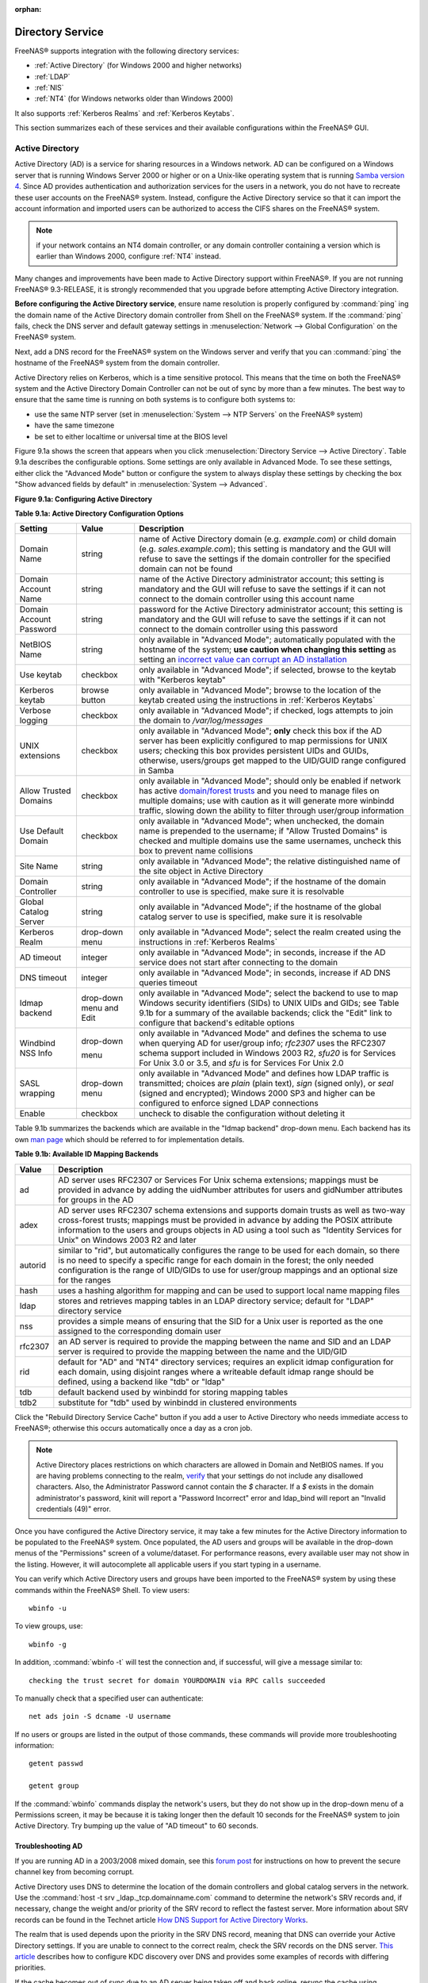 :orphan:

.. _Directory Service:

Directory Service
=================

FreeNAS® supports integration with the following directory services:

* :ref:`Active Directory` (for Windows 2000 and higher networks)

* :ref:`LDAP`

* :ref:`NIS`

* :ref:`NT4` (for Windows networks older than Windows 2000)

It also supports :ref:`Kerberos Realms` and :ref:`Kerberos Keytabs`.

This section summarizes each of these services and their available configurations within the FreeNAS® GUI.

.. _Active Directory:

Active Directory
----------------

Active Directory (AD) is a service for sharing resources in a Windows network. AD can be configured on a Windows server that is running Windows Server 2000 or
higher or on a Unix-like operating system that is running
`Samba version 4 <http://wiki.samba.org/index.php/Samba4/HOWTO#Step_4:_Provision_Samba4>`_. Since AD provides authentication and authorization services for
the users in a network, you do not have to recreate these user accounts on the FreeNAS® system. Instead, configure the Active Directory service so that it
can import the account information and imported users can be authorized to access the CIFS shares on the FreeNAS® system.

.. note:: if your network contains an NT4 domain controller, or any domain controller containing a version which is earlier than Windows 2000, configure
   :ref:`NT4` instead.

Many changes and improvements have been made to Active Directory support within FreeNAS®. If you are not running FreeNAS® 9.3-RELEASE, it is strongly
recommended that you upgrade before attempting Active Directory integration.

**Before configuring the Active Directory service**, ensure name resolution is properly configured by
:command:`ping` ing the domain name of the Active Directory domain controller from Shell on the FreeNAS® system. If the
:command:`ping` fails, check the DNS server and default gateway settings in
:menuselection:`Network --> Global Configuration` on the FreeNAS® system.

Next, add a DNS record for the FreeNAS® system on the Windows server and verify that you can :command:`ping` the hostname of the FreeNAS® system from the
domain controller.

Active Directory relies on Kerberos, which is a time sensitive protocol. This means that the time on both the FreeNAS® system and the Active Directory Domain
Controller can not be out of sync by more than a few minutes. The best way to ensure that the same time is running on both systems is to configure both
systems to:

* use the same NTP server (set in :menuselection:`System --> NTP Servers` on the FreeNAS® system)

* have the same timezone

* be set to either localtime or universal time at the BIOS level

Figure 9.1a shows the screen that appears when you click :menuselection:`Directory Service --> Active Directory`. Table 9.1a describes the configurable
options. Some settings are only available in Advanced Mode. To see these settings, either click the "Advanced Mode" button or configure the system to always
display these settings by checking the box "Show advanced fields by default" in :menuselection:`System --> Advanced`.

**Figure 9.1a: Configuring Active Directory**

|ad1.png|

.. |ad1.png| image:: images/ad1.png
    :width: 4.5in
    :height: 2.3in

**Table 9.1a: Active Directory Configuration Options**

+--------------------------+---------------+--------------------------------------------------------------------------------------------------------------------------------------------+
| **Setting**              | **Value**     | **Description**                                                                                                                            |
|                          |               |                                                                                                                                            |
+==========================+===============+============================================================================================================================================+
| Domain Name              | string        | name of Active Directory domain (e.g. *example.com*) or child domain (e.g.                                                                 |
|                          |               | *sales.example.com*); this setting is mandatory and the GUI will refuse to save the settings if the domain controller for the specified    |
|                          |               | domain can not be found                                                                                                                    |
|                          |               |                                                                                                                                            |
+--------------------------+---------------+--------------------------------------------------------------------------------------------------------------------------------------------+
| Domain Account Name      | string        | name of the Active Directory administrator account; this setting is mandatory and the GUI will refuse to save the settings if it can not   |
|                          |               | connect to the domain controller using this account name                                                                                   |
|                          |               |                                                                                                                                            |
+--------------------------+---------------+--------------------------------------------------------------------------------------------------------------------------------------------+
| Domain Account Password  | string        | password for the Active Directory administrator account; this setting is mandatory and the GUI will refuse to save the settings if it can  |
|                          |               | not connect to the domain controller using this password                                                                                   |
|                          |               |                                                                                                                                            |
+--------------------------+---------------+--------------------------------------------------------------------------------------------------------------------------------------------+
| NetBIOS Name             | string        | only available in "Advanced Mode"; automatically populated with the hostname of the system; **use caution when changing this setting**     |
|                          |               | as setting an                                                                                                                              |
|                          |               | `incorrect value can corrupt an AD installation <http://forums.freenas.org/threads/before-you-setup-ad-authentication-please-read.2447/>`_ |
|                          |               |                                                                                                                                            |
+--------------------------+---------------+--------------------------------------------------------------------------------------------------------------------------------------------+
| Use keytab               | checkbox      | only available in "Advanced Mode"; if selected, browse to the keytab with "Kerberos keytab"                                                |
|                          |               |                                                                                                                                            |
+--------------------------+---------------+--------------------------------------------------------------------------------------------------------------------------------------------+
| Kerberos keytab          | browse button | only available in "Advanced Mode"; browse to the location of the keytab created using the instructions in :ref:`Kerberos Keytabs`          |
|                          |               |                                                                                                                                            |
+--------------------------+---------------+--------------------------------------------------------------------------------------------------------------------------------------------+
| Verbose logging          | checkbox      | only available in "Advanced Mode"; if checked, logs attempts to join the domain to */var/log/messages*                                     |
|                          |               |                                                                                                                                            |
+--------------------------+---------------+--------------------------------------------------------------------------------------------------------------------------------------------+
| UNIX extensions          | checkbox      | only available in "Advanced Mode"; **only** check this box if the AD server has been explicitly configured to map                          |
|                          |               | permissions for UNIX users; checking this box provides persistent UIDs and GUIDs, otherwise, users/groups get                              |
|                          |               | mapped to the UID/GUID range configured in Samba                                                                                           |
|                          |               |                                                                                                                                            |
+--------------------------+---------------+--------------------------------------------------------------------------------------------------------------------------------------------+
| Allow Trusted Domains    | checkbox      | only available in "Advanced Mode"; should only be enabled if network has active                                                            |
|                          |               | `domain/forest trusts <http://technet.microsoft.com/en-us/library/cc757352%28WS.10%29.aspx>`_                                              |
|                          |               | and you need to manage files on multiple domains; use with caution as it will generate more winbindd traffic,                              |
|                          |               | slowing down the ability to filter through user/group information                                                                          |
|                          |               |                                                                                                                                            |
+--------------------------+---------------+--------------------------------------------------------------------------------------------------------------------------------------------+
| Use Default Domain       | checkbox      | only available in "Advanced Mode"; when unchecked, the domain name is prepended to the username; if                                        |
|                          |               | "Allow Trusted Domains" is checked and multiple domains use the same usernames, uncheck this box to prevent name                           |
|                          |               | collisions                                                                                                                                 |
|                          |               |                                                                                                                                            |
+--------------------------+---------------+--------------------------------------------------------------------------------------------------------------------------------------------+
| Site Name                | string        | only available in "Advanced Mode"; the relative distinguished name of the site object in Active Directory                                  |
|                          |               |                                                                                                                                            |
+--------------------------+---------------+--------------------------------------------------------------------------------------------------------------------------------------------+
| Domain Controller        | string        | only available in "Advanced Mode"; if the hostname of the domain controller to use is specified, make sure it is resolvable                |
|                          |               |                                                                                                                                            |
+--------------------------+---------------+--------------------------------------------------------------------------------------------------------------------------------------------+
| Global Catalog Server    | string        | only available in "Advanced Mode"; if the hostname of the global catalog server to use is specified, make sure it is resolvable            |
|                          |               |                                                                                                                                            |
+--------------------------+---------------+--------------------------------------------------------------------------------------------------------------------------------------------+
| Kerberos Realm           | drop-down     | only available in "Advanced Mode";  select the realm created using the instructions in :ref:`Kerberos Realms`                              |
|                          | menu          |                                                                                                                                            |
+--------------------------+---------------+--------------------------------------------------------------------------------------------------------------------------------------------+
| AD timeout               | integer       | only available in "Advanced Mode"; in seconds, increase if the AD service does not start after connecting to the                           |
|                          |               | domain                                                                                                                                     |
|                          |               |                                                                                                                                            |
+--------------------------+---------------+--------------------------------------------------------------------------------------------------------------------------------------------+
| DNS timeout              | integer       | only available in "Advanced Mode"; in seconds, increase if AD DNS queries timeout                                                          |
|                          |               |                                                                                                                                            |
+--------------------------+---------------+--------------------------------------------------------------------------------------------------------------------------------------------+
| Idmap backend            | drop-down     | only available in "Advanced Mode"; select the backend to use to map Windows security identifiers (SIDs) to UNIX UIDs and GIDs; see Table   |
|                          | menu and Edit | 9.1b for a summary of the available backends; click the "Edit" link to configure that backend's editable options                           |
|                          |               |                                                                                                                                            |
+--------------------------+---------------+--------------------------------------------------------------------------------------------------------------------------------------------+
| Windbind NSS Info        | drop-down     | only available in "Advanced Mode" and defines the schema to use when querying AD for user/group info; *rfc2307* uses the RFC2307 schema    |
|                          |               | support included in Windows 2003 R2, *sfu20* is for Services For Unix 3.0 or 3.5, and                                                      |
|                          |               | *sfu* is for Services For Unix 2.0                                                                                                         |
|                          | menu          |                                                                                                                                            |
|                          |               |                                                                                                                                            |
+--------------------------+---------------+--------------------------------------------------------------------------------------------------------------------------------------------+
| SASL wrapping            | drop-down     | only available in "Advanced Mode" and defines how LDAP traffic is transmitted; choices are *plain* (plain text),                           |
|                          | menu          | *sign* (signed only),                                                                                                                      |
|                          |               | or *seal* (signed and encrypted); Windows 2000 SP3 and higher can be configured to enforce signed LDAP connections                         |
|                          |               |                                                                                                                                            |
+--------------------------+---------------+--------------------------------------------------------------------------------------------------------------------------------------------+
| Enable                   | checkbox      | uncheck to disable the configuration without deleting it                                                                                   |
|                          |               |                                                                                                                                            |
+--------------------------+---------------+--------------------------------------------------------------------------------------------------------------------------------------------+

Table 9.1b summarizes the backends which are available in the "Idmap backend" drop-down menu. Each backend has its own
`man page <https://www.samba.org/samba/docs/man/manpages/>`_ which should be referred to for implementation details.

**Table 9.1b: Available ID Mapping Backends**

+----------------+------------------------------------------------------------------------------------------------------------------------------------------+
| **Value**      | **Description**                                                                                                                          |
|                |                                                                                                                                          |
+================+==========================================================================================================================================+
| ad             | AD server uses RFC2307 or Services For Unix schema extensions; mappings must be provided in advance by adding the uidNumber attributes   |
|                | for users and gidNumber attributes for groups in the AD                                                                                  |
|                |                                                                                                                                          |
+----------------+------------------------------------------------------------------------------------------------------------------------------------------+
| adex           | AD server uses RFC2307 schema extensions and supports domain trusts as well as two-way cross-forest trusts; mappings must be provided in |
|                | advance by adding the POSIX attribute information to the users and groups objects in AD using a tool such as "Identity Services for      |
|                | Unix" on Windows 2003 R2 and later                                                                                                       |
|                |                                                                                                                                          |
+----------------+------------------------------------------------------------------------------------------------------------------------------------------+
| autorid        | similar to "rid", but automatically configures the range to be used for each domain, so there is no need to specify a specific range for |
|                | each domain in the forest; the only needed configuration is the range of UID/GIDs to use for user/group mappings and an optional size    |
|                | for the ranges                                                                                                                           |
|                |                                                                                                                                          |
+----------------+------------------------------------------------------------------------------------------------------------------------------------------+
| hash           | uses a hashing algorithm for mapping and can be used to support local name mapping files                                                 |
|                |                                                                                                                                          |
+----------------+------------------------------------------------------------------------------------------------------------------------------------------+
| ldap           | stores and retrieves mapping tables in an LDAP directory service; default for "LDAP" directory service                                   |
|                |                                                                                                                                          |
+----------------+------------------------------------------------------------------------------------------------------------------------------------------+
| nss            | provides a simple means of ensuring that the SID for a Unix user is reported as the one assigned to the corresponding domain user        |
|                |                                                                                                                                          |
+----------------+------------------------------------------------------------------------------------------------------------------------------------------+
| rfc2307        | an AD server is required to provide the mapping between the name and SID and an LDAP server is required to provide the mapping between   |
|                | the name and the UID/GID                                                                                                                 |
|                |                                                                                                                                          |
+----------------+------------------------------------------------------------------------------------------------------------------------------------------+
| rid            | default for "AD" and "NT4" directory services; requires an explicit idmap configuration for each domain, using disjoint ranges where a   |
|                | writeable default idmap range should be defined, using a backend like "tdb" or "ldap"                                                    |
|                |                                                                                                                                          |
+----------------+------------------------------------------------------------------------------------------------------------------------------------------+
| tdb            | default backend used by winbindd for storing mapping tables                                                                              |
|                |                                                                                                                                          |
+----------------+------------------------------------------------------------------------------------------------------------------------------------------+
| tdb2           | substitute for "tdb" used by winbindd in clustered environments                                                                          |
|                |                                                                                                                                          |
+----------------+------------------------------------------------------------------------------------------------------------------------------------------+

Click the "Rebuild Directory Service Cache" button if you add a user to Active Directory who needs immediate access to FreeNAS®; otherwise this occurs
automatically once a day as a cron job.

.. note:: Active Directory places restrictions on which characters are allowed in Domain and NetBIOS names. If you are having problems connecting to the
   realm,
   `verify <http://support.microsoft.com/kb/909264>`_
   that your settings do not include any disallowed characters. Also, the Administrator Password cannot contain the *$* character. If a
   *$* exists in the domain administrator's password, kinit will report a "Password Incorrect" error and ldap_bind will report an "Invalid credentials
   (49)" error.

Once you have configured the Active Directory service, it may take a few minutes for the Active Directory information to be populated to the FreeNAS® system.
Once populated, the AD users and groups will be available in the drop-down menus of the "Permissions" screen of a volume/dataset. For performance reasons,
every available user may not show in the listing. However, it will autocomplete all applicable users if you start typing in a username.

You can verify which Active Directory users and groups have been imported to the FreeNAS® system by using these commands within the FreeNAS® Shell. To view
users::

 wbinfo -u

To view groups, use::

 wbinfo -g

In addition, :command:`wbinfo -t` will test the connection and, if successful, will give a message similar to::

 checking the trust secret for domain YOURDOMAIN via RPC calls succeeded

To manually check that a specified user can authenticate::

 net ads join -S dcname -U username

If no users or groups are listed in the output of those commands, these commands will provide more troubleshooting information::

 getent passwd

 getent group
 
If the :command:`wbinfo` commands display the network's users, but they do not show up in the drop-down menu of a Permissions screen, it may be because it is
taking longer then the default 10 seconds for the FreeNAS® system to join Active Directory. Try bumping up the value of "AD timeout" to 60 seconds.

.. _Troubleshooting AD:

Troubleshooting AD
~~~~~~~~~~~~~~~~~~

If you are running AD in a 2003/2008 mixed domain, see this
`forum post <http://forums.freenas.org/showthread.php?1931-2008R2-2003-mixed-domain>`_
for instructions on how to prevent the secure channel key from becoming corrupt.

Active Directory uses DNS to determine the location of the domain controllers and global catalog servers in the network. Use the
:command:`host -t srv _ldap._tcp.domainname.com` command to determine the network's SRV records and, if necessary, change the weight and/or priority of the
SRV record to reflect the fastest server. More information about SRV records can be found in the Technet article
`How DNS  <http://technet.microsoft.com/en-us/library/cc759550%28WS.10%29.aspx>`_
`Support for Active Directory Works <http://technet.microsoft.com/en-us/library/cc759550%28WS.10%29.aspx>`_.

The realm that is used depends upon the priority in the SRV DNS record, meaning that DNS can override your Active Directory settings. If you are unable to
connect to the correct realm, check the SRV records on the DNS server.
`This article <http://www.informit.com/guides/content.aspx?g=security&seqNum=37&rll=1>`_
describes how to configure KDC discovery over DNS and provides some examples of records with differing priorities.

If the cache becomes out of sync due to an AD server being taken off and back online, resync the cache using
:menuselection:`System --> Advanced --> Rebuild LDAP/AD Cache`.

An expired password for the administrator account will cause kinit to fail, so ensure that the password is still valid. Also, double-check that the password
on the AD account being used does not include any spaces or special symbols, and is not unusually long. 

Try creating a Computer entry on the Windows server's OU. When creating this entry, enter the FreeNAS® hostname in the "name" field. Make sure that it is
under 15 characters and that it is the same name as the one set in the "Hostname" field in :menuselection:`Network --> Global Configuration` and the
"NetBIOS Name" in :menuselection:`Directory Service --> Active Directory` settings. Make sure the hostname of the domain controller is set in the "Domain
Controller" field of :menuselection:`Directory Service --> Active Directory`.

.. _LDAP:

LDAP
----

FreeNAS® includes an
`OpenLDAP <http://www.openldap.org/>`_
client for accessing information from an LDAP server. An LDAP server provides directory services for finding network resources such as users and their
associated permissions. Examples of LDAP servers include Microsoft Server (2000 and newer), Mac OS X Server, Novell eDirectory, and OpenLDAP running on a BSD
or Linux system. If an LDAP server is running on your network, you should configure the FreeNAS® LDAP service so that the network's users can authenticate to
the LDAP server and thus be provided authorized access to the data stored on the FreeNAS® system.

.. note:: LDAP authentication for CIFS shares will be disabled unless the LDAP directory has been configured for and populated with Samba attributes. The most
   popular script for performing this task is `smbldap-tools <http://download.gna.org/smbldap-tools/>`_ and instructions for using it can be found at
   `The Linux Samba-OpenLDAP Howto <http://download.gna.org/smbldap-tools/docs/samba-ldap-howto/#htoc29>`_.

Figure 9.2a shows the LDAP Configuration screen that is seen when you click :menuselection:`Directory Service --> LDAP`.

**Figure 9.2a: Configuring LDAP**

|ldap1.png|

.. |ldap1.png| image:: images/ldap1.png
    :width: 4.5in
    :height: 2.6in

Table 9.2a summarizes the available configuration options. Some settings are only available in Advanced Mode. To see these settings, either click the
"Advanced Mode" button or configure the system to always display these settings by checking the box "Show advanced fields by default" in
:menuselection:`System --> Advanced`.

If you are new to LDAP terminology, skim through the
`OpenLDAP Software 2.4 Administrator's Guide <http://www.openldap.org/doc/admin24/>`_.

**Table 9.2a: LDAP Configuration Options**

+-------------------------+----------------+----------------------------------------------------------------------------------------------------------------+
| **Setting**             | **Value**      | **Description**                                                                                                |
|                         |                |                                                                                                                |
+=========================+================+================================================================================================================+
| Hostname                | string         | hostname or IP address of LDAP server                                                                          |
|                         |                |                                                                                                                |
+-------------------------+----------------+----------------------------------------------------------------------------------------------------------------+
| Base DN                 | string         | top level of the LDAP directory tree to be used when searching for resources (e.g.                             |
|                         |                | *dc=test,dc=org*)                                                                                              |
|                         |                |                                                                                                                |
+-------------------------+----------------+----------------------------------------------------------------------------------------------------------------+
| Bind DN                 | string         | name of administrative account on LDAP server (e.g. *cn=Manager,dc=test,dc=org*)                               |
|                         |                |                                                                                                                |
+-------------------------+----------------+----------------------------------------------------------------------------------------------------------------+
| Bind password           | string         | password for "Root bind DN"                                                                                    |
|                         |                |                                                                                                                |
+-------------------------+----------------+----------------------------------------------------------------------------------------------------------------+
| Allow Anonymous         | checkbox       | only available in "Advanced Mode"; instructs LDAP server to not provide authentication and to allow            |
| Binding                 |                | read and write access to any client                                                                            |
|                         |                |                                                                                                                |
+-------------------------+----------------+----------------------------------------------------------------------------------------------------------------+
| User Suffix             | string         | only available in "Advanced Mode" and optional; can be added to name when user account added to LDAP           |
|                         |                | directory (e.g. dept. or company name)                                                                         |
|                         |                |                                                                                                                |
+-------------------------+----------------+----------------------------------------------------------------------------------------------------------------+
| Group Suffix            | string         | only available in "Advanced Mode" and optional; can be added to name when group added to LDAP                  |
|                         |                | directory (e.g. dept. or company name)                                                                         |
|                         |                |                                                                                                                |
+-------------------------+----------------+----------------------------------------------------------------------------------------------------------------+
| Password Suffix         | string         | only available in "Advanced Mode" and optional; can be added to password when password added to                |
|                         |                | LDAP directory                                                                                                 |
|                         |                |                                                                                                                |
+-------------------------+----------------+----------------------------------------------------------------------------------------------------------------+
| Machine Suffix          | string         | only available in "Advanced Mode" and optional; can be added to name when system added to LDAP                 |
|                         |                | directory (e.g. server, accounting)                                                                            |
|                         |                |                                                                                                                |
+-------------------------+----------------+----------------------------------------------------------------------------------------------------------------+
| SUDO Suffix             | string         | only available in "Advanced Mode"; use if LDAP-based users need superuser access                               |
|                         |                |                                                                                                                |
+-------------------------+----------------+----------------------------------------------------------------------------------------------------------------+
| Use default domain      | checkbox       | only available in "Advanced Mode"; when unchecked, the domain name is prepended to the username                |
|                         |                |                                                                                                                |
+-------------------------+----------------+----------------------------------------------------------------------------------------------------------------+
| Kerberos Realm          | drop-down menu | only available in "Advanced Mode";  select the realm created using the instructions in :ref:`Kerberos Realms`  |
|                         |                |                                                                                                                |
+-------------------------+----------------+----------------------------------------------------------------------------------------------------------------+
| Kerberos Keytab         | drop-down menu | only available in "Advanced Mode";  browse to the location of the keytab created using the instructions in     |
|                         |                | :ref:`Kerberos Keytabs`                                                                                        |
|                         |                |                                                                                                                |
+-------------------------+----------------+----------------------------------------------------------------------------------------------------------------+
| Encryption Mode         | drop-down menu | only available in "Advanced Mode"; choices are *Off*,                                                          |
|                         |                | *SSL*, or                                                                                                      |
|                         |                | *TLS*                                                                                                          |
|                         |                |                                                                                                                |
+-------------------------+----------------+----------------------------------------------------------------------------------------------------------------+
| Certificate             | browse button  | only available in "Advanced Mode"; browse to the location of the certificate of the LDAP server if             |
|                         |                | SSL connections are used                                                                                       |
|                         |                |                                                                                                                |
+-------------------------+----------------+----------------------------------------------------------------------------------------------------------------+
| Idmap backend           | drop-down menu | only available in "Advanced Mode";  select the backend to use to map Windows security identifiers (SIDs) to    |
|                         | and Edit       | UNIX UIDs and GIDs; see Table 9.1b for a summary of the available backends; click the "Edit" link to configure |
|                         |                | that backend's editable options                                                                                |
|                         |                |                                                                                                                |
+-------------------------+----------------+----------------------------------------------------------------------------------------------------------------+
| Samba Schema            | checkbox       | only available in "Advanced Mode"; only check this box if you need LDAP authentication for CIFS shares **and** |
|                         |                | you have **already** configured the LDAP server with Samba attributes                                          |
|                         |                |                                                                                                                |
+-------------------------+----------------+----------------------------------------------------------------------------------------------------------------+
| Auxiliary Parameters    | string         | additional options for `sssd.conf(5) <https://jhrozek.fedorapeople.org/sssd/1.11.6/man/sssd.conf.5.html>`_     |
|                         |                |                                                                                                                |
+-------------------------+----------------+----------------------------------------------------------------------------------------------------------------+
| Enable                  | checkbox       | uncheck to disable the configuration without deleting it                                                       |
|                         |                |                                                                                                                |
+-------------------------+----------------+----------------------------------------------------------------------------------------------------------------+

Click the "Rebuild Directory Service Cache" button if you add a user to LDAP who needs immediate access to FreeNAS®; otherwise this occurs automatically once
a day as a cron job.

.. note:: FreeNAS® automatically appends the root DN. This means that you should not include the scope and root DN when configuring the user, group,
   password, and machine suffixes.

After configuring the LDAP service, the LDAP users and groups should appear in the drop-down menus of the "Permissions" screen of a volume/dataset. To verify
that the users have been imported, type :command:`getent passwd` from Shell. To verify that the groups have been imported, type :command:`getent group`.

If the users and groups are not listed, refer to the
`Common errors encountered when using OpenLDAP Software <http://www.openldap.org/doc/admin24/appendix-common-errors.html>`_
for common errors and how to fix them. When troubleshooting LDAP, open Shell and look for error messages in :file:`/var/log/auth.log`.

.. _NIS:

NIS
---

Network Information Service (NIS) is a service which maintains and distributes a central directory of Unix user and group information, hostnames, email
aliases and other text-based tables of information. If a NIS server is running on your network, the FreeNAS® system can be configured to import the users
and groups from the NIS directory.

Figure 9.3a shows the configuration screen which opens when you click :menuselection:`Directory Service --> NIS`. Table 9.3a summarizes the configuration
options.

**Figure 9.3a: NIS Configuration**

|nis1.png|

.. |nis1.png| image:: images/nis1.png
    :width: 4.5in
    :height: 2.6in

**Table 9.3a: NIS Configuration Options**

+-------------+-----------+----------------------------------------------------------------------------------------------------------------------------+
| **Setting** | **Value** | **Description**                                                                                                            |
|             |           |                                                                                                                            |
|             |           |                                                                                                                            |
+=============+===========+============================================================================================================================+
| NIS domain  | string    | name of NIS domain                                                                                                         |
|             |           |                                                                                                                            |
+-------------+-----------+----------------------------------------------------------------------------------------------------------------------------+
| NIS servers | string    | comma delimited list of hostnames or IP addresses                                                                          |
|             |           |                                                                                                                            |
+-------------+-----------+----------------------------------------------------------------------------------------------------------------------------+
| Secure mode | checkbox  | if checked,                                                                                                                |
|             |           | `ypbind(8) <http://www.freebsd.org/cgi/man.cgi?query=ypbind>`_                                                             |
|             |           | will refuse to bind to any NIS server that is not running as root on a TCP port number over 1024                           |
|             |           |                                                                                                                            |
+-------------+-----------+----------------------------------------------------------------------------------------------------------------------------+
| Manycast    | checkbox  | if checked, ypbind will bind to the server that responds the fastest; this is useful when no local NIS server is available |
|             |           | on the same subnet                                                                                                         |
|             |           |                                                                                                                            |
+-------------+-----------+----------------------------------------------------------------------------------------------------------------------------+
| Enable      | checkbox  | uncheck to disable the configuration without deleting it                                                                   |
|             |           |                                                                                                                            |
+-------------+-----------+----------------------------------------------------------------------------------------------------------------------------+

Click the "Rebuild Directory Service Cache" button if you add a user to NIS who needs immediate access to FreeNAS®; otherwise this occurs automatically once
a day as a cron job.

.. _NT4:

NT4
---

This service should only be configured if the Windows network's domain controller is running NT4. If the network's domain controller is running a more recent
version of Windows, you should configure :ref:`Active Directory` instead.

Figure 9.4a shows the configuration screen that appears when you click :menuselection:`Directory Service --> NT4`. These options are summarized in Table 9.4a.
Some settings are only available in Advanced Mode. To see these settings, either click the "Advanced Mode" button or configure the system to always display
these settings by checking the box "Show advanced fields by default" in :menuselection:`System --> Advanced`.

**Figure 9.4a: NT4 Configuration Options**

|nt1.png|

.. |nt1.png| image:: images/nt1.png
    :width: 4.5in
    :height: 3.3in

**Table 9.4a: NT4 Configuration Options**

+------------------------+-----------+--------------------------------------------------------------------------------------------------+
| **Setting**            | **Value** | **Description**                                                                                  |
|                        |           |                                                                                                  |
|                        |           |                                                                                                  |
+========================+===========+==================================================================================================+
| Domain Controller      | string    | hostname of domain controller                                                                    |
|                        |           |                                                                                                  |
+------------------------+-----------+--------------------------------------------------------------------------------------------------+
| NetBIOS Name           | string    | hostname of FreeNAS system                                                                       |
|                        |           |                                                                                                  |
+------------------------+-----------+--------------------------------------------------------------------------------------------------+
| Workgroup Name         | string    | name of Windows server's workgroup                                                               |
|                        |           |                                                                                                  |
+------------------------+-----------+--------------------------------------------------------------------------------------------------+
| Administrator Name     | string    | name of the domain administrator account                                                         |
|                        |           |                                                                                                  |
+------------------------+-----------+--------------------------------------------------------------------------------------------------+
| Administrator Password | string    | input and confirm the password for the domain administrator account                              |
|                        |           |                                                                                                  |
+------------------------+-----------+--------------------------------------------------------------------------------------------------+
| Use default domain     | checkbox  | only available in "Advanced Mode"; when unchecked, the domain name is prepended to the username  |
|                        |           |                                                                                                  |
+------------------------+-----------+--------------------------------------------------------------------------------------------------+
| Idmap backend          | drop-down | only available in "Advanced Mode"; select the backend to use to map Windows security identifiers |
|                        | and Edit  | (SIDs) to UNIX UIDs and GIDs; see Table 9.1b for a summary of the available backends; click the  |
|                        | menu      | "Edit" link to configure that backend's editable options                                         |
|                        |           |                                                                                                  |
+------------------------+-----------+--------------------------------------------------------------------------------------------------+
| Enable                 | checkbox  | uncheck to disable the configuration without deleting it                                         |
|                        |           |                                                                                                  |
+------------------------+-----------+--------------------------------------------------------------------------------------------------+

Click the "Rebuild Directory Service Cache" button if you add a user to Active Directory who needs immediate access to FreeNAS®; otherwise this occurs
automatically once a day as a cron job.

.. _Kerberos Realms:

Kerberos Realms
---------------

Beginning with FreeNAS® 9.3, a default Kerberos realm is created for the local system.  :menuselection:`Directory Service --> Kerberos Realms` can be used to
view and add Kerberos realms.  If the network contains a KDC, click the "Add kerberose realm" button to add the Kerberos realm. This configuration screen is
shown in Figure 9.5a.

**Figure 9.5a: Viewing Kerberos Realms**

|realm1.png|

.. |realm1.png| image:: images/realm1.png
    :width: 4.5in
    :height: 3.3in

Table 9.5a summarizes the configurable options. Some settings are only available in Advanced Mode. To see these settings, either click the "Advanced Mode"
button or configure the system to always display these settings by checking the box "Show advanced fields by default" in :menuselection:`System --> Advanced`.

**Table 9.5a: Kerberos Realm Options**

+------------------------+-----------+------------------------------------------------------------------------------------------------------------------+
| **Setting**            | **Value** | **Description**                                                                                                  |
|                        |           |                                                                                                                  |
+========================+===========+==================================================================================================================+
| Realm                  | string    | mandatory; name of the realm                                                                                     |
|                        |           |                                                                                                                  |
+------------------------+-----------+------------------------------------------------------------------------------------------------------------------+
| KDC                    | string    | name of the Key Distribution Center                                                                              |
|                        |           |                                                                                                                  |
+------------------------+-----------+------------------------------------------------------------------------------------------------------------------+
| Admin Server           | string    | only available in "Advanced Mode"; server where all changes to the database are performed                        |
|                        |           |                                                                                                                  |
+------------------------+-----------+------------------------------------------------------------------------------------------------------------------+
| Password Server        | string    | only available in "Advanced Mode"; server where all password changes are performed                               |
|                        |           |                                                                                                                  |
+------------------------+-----------+------------------------------------------------------------------------------------------------------------------+

.. _Kerberos Keytabs:

Kerberos Keytabs
----------------

Kerberos keytabs are used to do Active Directory or LDAP joins without a password. This means that the password for the Active Directory or LDAP administrator
account does not need to be saved into the FreeNAS® configuration database, which is a security risk in some environments.

When using a keytab, it is recommended to create and use a less privileged account for performing the required queries as the password for that account will
be stored in the FreeNAS® configuration database.  To create the keytab on a Windows system, use these commands::

 ktpass.exe -out hostname.keytab host/ hostname@DOMAINNAME -ptype KRB5_NT_PRINCIPAL -mapuser DOMAIN\username -pass userpass

 setspn -A host/ hostname@DOMAINNAME DOMAIN\username

where:

* **hostname** is the fully qualified hostname of the domain controller

* **DOMAINNAME** is the domain name in all caps

* **DOMAIN** is the pre-Windows 2000 short name for the domain

* **username** is the privileged account name

* **userpass** is the password associated with username

This will create a keytab with sufficient privileges to grant tickets.

Once the keytab is generated, use :menuselection:`Directory Service --> Kerberos Keytabs --> Add kerberos keytab` to add it to the FreeNAS® system. 

Then, to instruct the Active Directory service to use the keytab, check the "Use keytab" box and select the installed keytab using the drop-down "Kerberos
keytab" menu in :menuselection:`Directory Service --> Active Directory`. When using a keytab with Active Directory, make sure that the "username" and
"userpass" in the keytab matches the "Domain Account Name" and "Domain Account Password" fields in :menuselection:`Directory Service --> Active Directory`.

To instruct LDAP to use the keytab, select the installed keytab using the drop-down "Kerberos keytab" menu in :menuselection:`Directory Service --> LDAP`.